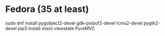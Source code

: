 * Fedora (35 at least)

  sudo dnf install pygobject2-devel gdk-pixbuf2-devel lcms2-devel pygtk2-devel
  pip3 install mixin viewstate PureMVC
